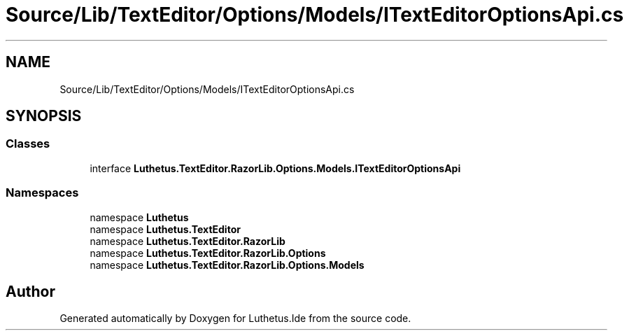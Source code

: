 .TH "Source/Lib/TextEditor/Options/Models/ITextEditorOptionsApi.cs" 3 "Version 1.0.0" "Luthetus.Ide" \" -*- nroff -*-
.ad l
.nh
.SH NAME
Source/Lib/TextEditor/Options/Models/ITextEditorOptionsApi.cs
.SH SYNOPSIS
.br
.PP
.SS "Classes"

.in +1c
.ti -1c
.RI "interface \fBLuthetus\&.TextEditor\&.RazorLib\&.Options\&.Models\&.ITextEditorOptionsApi\fP"
.br
.in -1c
.SS "Namespaces"

.in +1c
.ti -1c
.RI "namespace \fBLuthetus\fP"
.br
.ti -1c
.RI "namespace \fBLuthetus\&.TextEditor\fP"
.br
.ti -1c
.RI "namespace \fBLuthetus\&.TextEditor\&.RazorLib\fP"
.br
.ti -1c
.RI "namespace \fBLuthetus\&.TextEditor\&.RazorLib\&.Options\fP"
.br
.ti -1c
.RI "namespace \fBLuthetus\&.TextEditor\&.RazorLib\&.Options\&.Models\fP"
.br
.in -1c
.SH "Author"
.PP 
Generated automatically by Doxygen for Luthetus\&.Ide from the source code\&.
